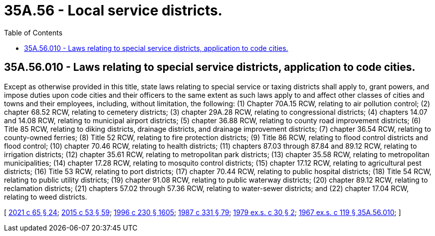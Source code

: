 = 35A.56 - Local service districts.
:toc:

== 35A.56.010 - Laws relating to special service districts, application to code cities.
Except as otherwise provided in this title, state laws relating to special service or taxing districts shall apply to, grant powers, and impose duties upon code cities and their officers to the same extent as such laws apply to and affect other classes of cities and towns and their employees, including, without limitation, the following: (1) Chapter 70A.15 RCW, relating to air pollution control; (2) chapter 68.52 RCW, relating to cemetery districts; (3) chapter 29A.28 RCW, relating to congressional districts; (4) chapters 14.07 and 14.08 RCW, relating to municipal airport districts; (5) chapter 36.88 RCW, relating to county road improvement districts; (6) Title 85 RCW, relating to diking districts, drainage districts, and drainage improvement districts; (7) chapter 36.54 RCW, relating to county-owned ferries; (8) Title 52 RCW, relating to fire protection districts; (9) Title 86 RCW, relating to flood control districts and flood control; (10) chapter 70.46 RCW, relating to health districts; (11) chapters 87.03 through 87.84 and 89.12 RCW, relating to irrigation districts; (12) chapter 35.61 RCW, relating to metropolitan park districts; (13) chapter 35.58 RCW, relating to metropolitan municipalities; (14) chapter 17.28 RCW, relating to mosquito control districts; (15) chapter 17.12 RCW, relating to agricultural pest districts; (16) Title 53 RCW, relating to port districts; (17) chapter 70.44 RCW, relating to public hospital districts; (18) Title 54 RCW, relating to public utility districts; (19) chapter 91.08 RCW, relating to public waterway districts; (20) chapter 89.12 RCW, relating to reclamation districts; (21) chapters 57.02 through 57.36 RCW, relating to water-sewer districts; and (22) chapter 17.04 RCW, relating to weed districts.

[ http://lawfilesext.leg.wa.gov/biennium/2021-22/Pdf/Bills/Session%20Laws/House/1192.SL.pdf?cite=2021%20c%2065%20§%2024[2021 c 65 § 24]; http://lawfilesext.leg.wa.gov/biennium/2015-16/Pdf/Bills/Session%20Laws/House/1806-S.SL.pdf?cite=2015%20c%2053%20§%2059[2015 c 53 § 59]; http://lawfilesext.leg.wa.gov/biennium/1995-96/Pdf/Bills/Session%20Laws/Senate/6091-S.SL.pdf?cite=1996%20c%20230%20§%201605[1996 c 230 § 1605]; http://leg.wa.gov/CodeReviser/documents/sessionlaw/1987c331.pdf?cite=1987%20c%20331%20§%2079[1987 c 331 § 79]; http://leg.wa.gov/CodeReviser/documents/sessionlaw/1979ex1c30.pdf?cite=1979%20ex.s.%20c%2030%20§%202[1979 ex.s. c 30 § 2]; http://leg.wa.gov/CodeReviser/documents/sessionlaw/1967ex1c119.pdf?cite=1967%20ex.s.%20c%20119%20§%2035A.56.010[1967 ex.s. c 119 § 35A.56.010]; ]

